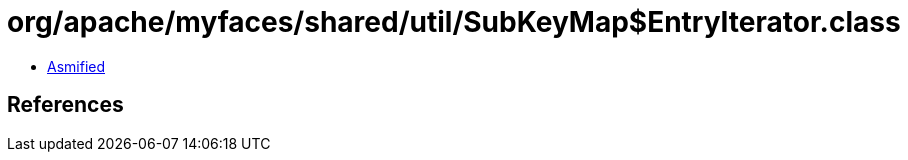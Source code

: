 = org/apache/myfaces/shared/util/SubKeyMap$EntryIterator.class

 - link:SubKeyMap$EntryIterator-asmified.java[Asmified]

== References

